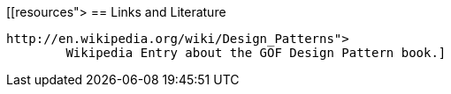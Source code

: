 [[resources">
== Links and Literature
	
		http://en.wikipedia.org/wiki/Design_Patterns">
			Wikipedia Entry about the GOF Design Pattern book.]
	
